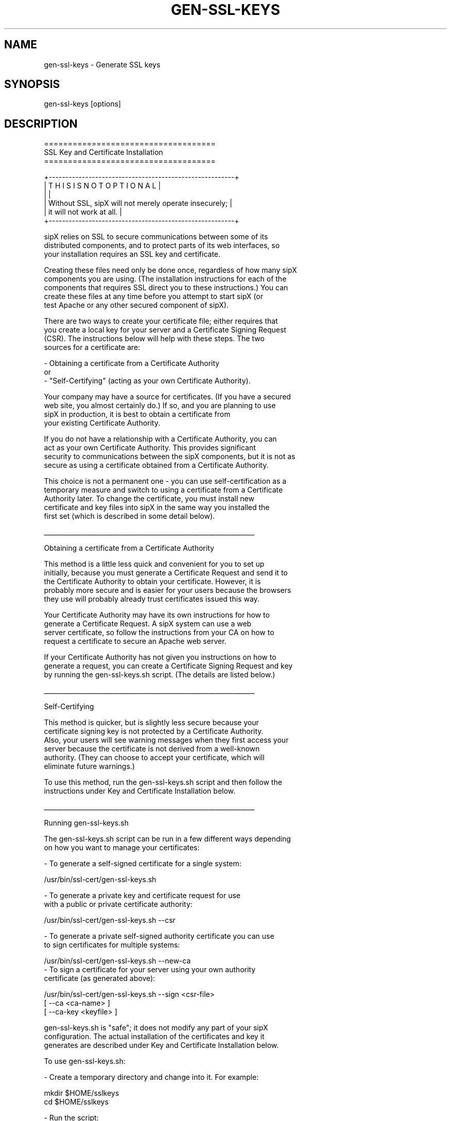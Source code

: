 .TH "GEN-SSL-KEYS" "" "1" "Scott Lawrence" ""
.SH "NAME"
gen\-ssl\-keys \- Generate SSL keys
.SH "SYNOPSIS"
gen\-ssl\-keys [options]
.SH "DESCRIPTION"
    ====================================
    SSL Key and Certificate Installation
    ====================================

  +\-\-\-\-\-\-\-\-\-\-\-\-\-\-\-\-\-\-\-\-\-\-\-\-\-\-\-\-\-\-\-\-\-\-\-\-\-\-\-\-\-\-\-\-\-\-\-\-\-\-\-\-\-\-\-\-+
  |        T H I S   I S   N O T   O P T I O N A L         |
  |                                                        |
  |  Without SSL, sipX will not merely operate insecurely; |
  |  it will not work at all.                              |
  +\-\-\-\-\-\-\-\-\-\-\-\-\-\-\-\-\-\-\-\-\-\-\-\-\-\-\-\-\-\-\-\-\-\-\-\-\-\-\-\-\-\-\-\-\-\-\-\-\-\-\-\-\-\-\-\-+

  sipX relies on SSL to secure communications between some of its
  distributed components, and to protect parts of its web interfaces, so
  your installation requires an SSL key and certificate.

  Creating these files need only be done once, regardless of how many sipX
  components you are using.  (The installation instructions for each of the
  components that requires SSL direct you to these instructions.)  You can
  create these files at any time before you attempt to start sipX (or
  test Apache or any other secured component of sipX).

  There are two ways to create your certificate file; either requires that
  you create a local key for your server and a Certificate Signing Request
  (CSR).  The instructions below will help with these steps.  The two
  sources for a certificate are:

    \- Obtaining a certificate from a Certificate Authority
      or
    \- "Self\-Certifying" (acting as your own Certificate Authority).

  Your company may have a source for certificates.  (If you have a secured
  web site, you almost certainly do.)  If so, and you are planning to use
  sipX in production, it is best to obtain a certificate from
  your existing Certificate Authority.

  If you do not have a relationship with a Certificate Authority, you can
  act as your own Certificate Authority.  This provides significant
  security to communications between the sipX components, but it is not as
  secure as using a certificate obtained from a Certificate Authority.

  This choice is not a permanent one \- you can use self\-certification as a
  temporary measure and switch to using a certificate from a Certificate
  Authority later.  To change the certificate, you must install new
  certificate and key files into sipX in the same way you installed the
  first set (which is described in some detail below).

________________________________________________________________

Obtaining a certificate from a Certificate Authority

  This method is a little less quick and convenient for you to set up
  initially, because you must generate a Certificate Request and send it to
  the Certificate Authority to obtain your certificate.  However, it is
  probably more secure and is easier for your users because the browsers
  they use will probably already trust certificates issued this way.

  Your Certificate Authority may have its own instructions for how to
  generate a Certificate Request.  A sipX system can use a web
  server certificate, so follow the instructions from your CA on how to
  request a certificate to secure an Apache web server.

  If your Certificate Authority has not given you instructions on how to
  generate a request, you can create a Certificate Signing Request and key
  by running the gen\-ssl\-keys.sh script.  (The details are listed below.)

________________________________________________________________

Self\-Certifying

  This method is quicker, but is slightly less secure because your
  certificate signing key is not protected by a Certificate Authority.
  Also, your users will see warning messages when they first access your
  server because the certificate is not derived from a well\-known
  authority.  (They can choose to accept your certificate, which will
  eliminate future warnings.)

  To use this method, run the gen\-ssl\-keys.sh script and then follow the
  instructions under Key and Certificate Installation below.

________________________________________________________________

Running gen\-ssl\-keys.sh

  The gen\-ssl\-keys.sh script can be run in a few different ways depending
  on how you want to manage your certificates:

    \- To generate a self\-signed certificate for a single system:

      /usr/bin/ssl\-cert/gen\-ssl\-keys.sh

    \- To generate a private key and certificate request for use
      with a public or private certificate authority:

      /usr/bin/ssl\-cert/gen\-ssl\-keys.sh \-\-csr

    \- To generate a private self\-signed authority certificate you can use
      to sign certificates for multiple systems:

      /usr/bin/ssl\-cert/gen\-ssl\-keys.sh \-\-new\-ca
.
    \- To sign a certificate for your server using your own authority
      certificate (as generated above):

      /usr/bin/ssl\-cert/gen\-ssl\-keys.sh \-\-sign <csr\-file>
                                        [ \-\-ca <ca\-name> ]
                                        [ \-\-ca\-key <keyfile> ]

  gen\-ssl\-keys.sh is "safe"; it does not modify any part of your sipX
  configuration.  The actual installation of the certificates and key it
  generates are described under Key and Certificate Installation below.

  To use gen\-ssl\-keys.sh:

  \- Create a temporary directory and change into it.  For example:

    mkdir $HOME/sslkeys
    cd    $HOME/sslkeys

  \- Run the script:

    It prompts you for the following information about your organization:

      Country Name (2 letter code) [] :
      State or Province Name (full name) [] :
      Locality Name (eg, city) [] :
      Organization Name (eg, company) [] :
      Organization Unit Name (eg, section) [VoIP Services] :

    Depending on which form you used (see above), it may also request:

      CA Common Name (DNS name for CA) [] :

        If you are self\-certifying, provide the DNS domain name of your
        organization with a unique host name _not_ the same as the name of
        your sipX server.

      Server Common Name (DNS name for Server) [] :

        Provide the DNS name of the sipX server.

      SIP Domain Name [] :

        Like email, the domain part of your sip addresses may be different
        from the DNS name of the server you use; this is where you specify
        the domain part of the addresses for your server.

      Email Contact Address for CA (name@example.org) [] :

        If you are making a request to a Certificate Authority, provide
        their e\-mail contact address.  If you are self\-certifying,
        provide the e\-mail contact address for someone responsible for
        sipX.

      Email Contact Address for Server (name@example.org) [] :

        Provide the e\-mail contact address for someone responsible for the
        specific sipX server.

________________________________________________________________

Key and Certificate Installation

  Well Known Certificate Authority method:

  The gen\-ssl\-keys script produces

     The server key (hostname.key):
        This is your private key \- it must be kept secret.

     The server certificate request (hostname.csr):
        To obtain your key from a Certificate Authority, send the CSR
        file to your CA for signing.  The CA will give you a certificate
        file; copy it to the directory with the hostname.key file;
        name it 'hostname.crt', and then as root run:

        /usr/bin/ssl\-cert/install\-cert.sh <server\-key\-file>

  If the installation fails, it may be because you need to install a
  root certificate from the CA.  If the install script detects that
  this is the problem, it will print the file name you need to copy
  the root certificate to and rerun the install\-cert.sh.
  ____________________________________________________________________

  Self\-signed CA method:

  There are some additional files used in this method:

     CA key
        The CA key file MUST be kept as secure as you can make it.  It is
        the foundation of all the security provided by SSL.  You do not
        need regular access to this file, so moving it to offline storage
        would be an appropriate precaution.  If you do this, then when you
        sign a new server key, you need to pass the location of this CA
        key using 'gen\-ssl\-keys.sh \-\-ca\-key <ca\-key\-filename>'.

     CA and Server certificates:
        To install these certificates and the server key on this system,
        run the following command as root in this directory.

        /usr/bin/ssl\-cert/install\-cert.sh
.SH "ENVIRONMENT"
NONE
.SH "EXAMPLE"
NONE
